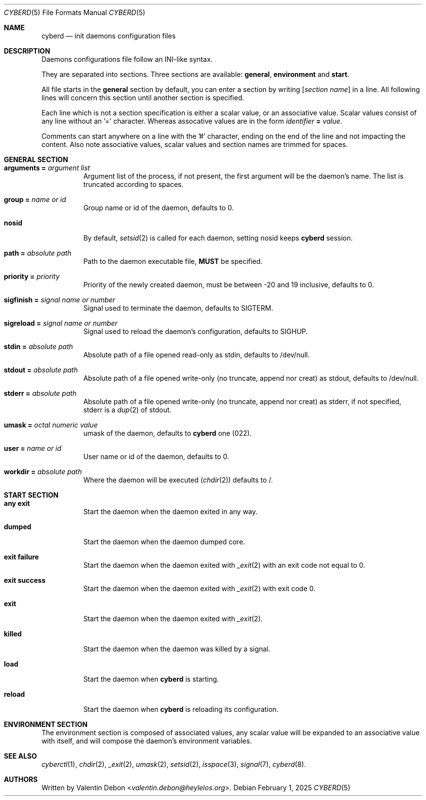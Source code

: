 .Dd February 1, 2025
.Dt CYBERD 5
.Os
.Sh NAME
.Nm cyberd
.Nd init daemons configuration files
.Sh DESCRIPTION
Daemons configurations file follow an INI-like syntax.
.Pp
They are separated into sections. Three sections are available:
.Sy general ,
.Sy environment
and
.Sy start .
.Pp
All file starts in the
.Sy general
section by default, you can enter a section by writing
.Ic Bq Ar section name
in a line. All following lines will concern this section until another section is specified.
.Pp
Each line which is not a section specification is either a scalar value, or an associative value. Scalar values consist of any line without an '=' character. Whereas assocative values are in the form
.Ic Ar identifier Cm = Ar value .
.Pp
Comments can start anywhere on a line with the '#' character, ending on the end of the line and not impacting the content. Also note associative values, scalar values and section names are trimmed for spaces.
.Sh GENERAL SECTION
.Bl -tag
.It Ic arguments = Ar argument list
Argument list of the process, if not present, the first argument will be the daemon's name. The list is truncated according to spaces.
.It Ic group = Ar name or id
Group name or id of the daemon, defaults to 0.
.It Ic nosid
By default,
.Xr setsid 2
is called for each daemon, setting nosid keeps
.Nm
session.
.It Ic path = Ar absolute path
Path to the daemon executable file,
.Sy MUST
be specified.
.It Ic priority = Ar priority
Priority of the newly created daemon, must be between -20 and 19 inclusive, defaults to 0.
.It Ic sigfinish = Ar signal name or number
Signal used to terminate the daemon, defaults to SIGTERM.
.It Ic sigreload = Ar signal name or number
Signal used to reload the daemon's configuration, defaults to SIGHUP.
.It Ic stdin = Ar absolute path
Absolute path of a file opened read-only as stdin, defaults to /dev/null.
.It Ic stdout = Ar absolute path
Absolute path of a file opened write-only
.Pq no truncate, append nor creat
as stdout, defaults to /dev/null.
.It Ic stderr = Ar absolute path
Absolute path of a file opened write-only
.Pq no truncate, append nor creat
as stderr, if not specified, stderr is a
.Xr dup 2
of stdout.
.It Ic umask = Ar octal numeric value
umask of the daemon, defaults to
.Nm
one
.Pq 022 .
.It Ic user = Ar name or id
User name or id of the daemon, defaults to 0.
.It Ic workdir = Ar absolute path
Where the daemon will be executed
.Pq Xr chdir 2
defaults to /.
.Sh START SECTION
.Bl -tag
.It Ic any exit
Start the daemon when the daemon exited in any way.
.It Ic dumped
Start the daemon when the daemon dumped core.
.It Ic exit failure
Start the daemon when the daemon exited with
.Xr _exit 2
with an exit code not equal to 0.
.It Ic exit success
Start the daemon when the daemon exited with
.Xr _exit 2
with exit code 0.
.It Ic exit
Start the daemon when the daemon exited with
.Xr _exit 2 .
.It Ic killed
Start the daemon when the daemon was killed by a signal.
.It Ic load
Start the daemon when
.Nm
is starting.
.It Ic reload
Start the daemon when
.Nm
is reloading its configuration.
.Sh ENVIRONMENT SECTION
The environment section is composed of associated values, any scalar value will be expanded to an associative value with itself, and will compose the daemon's environment variables.
.Sh SEE ALSO
.Xr cyberctl 1 , Xr chdir 2 , Xr _exit 2 , Xr umask 2 , Xr setsid 2 , Xr isspace 3 , Xr signal 7 , Xr cyberd 8 .
.Sh AUTHORS
Written by
.An Valentin Debon Aq Mt valentin.debon@heylelos.org .
